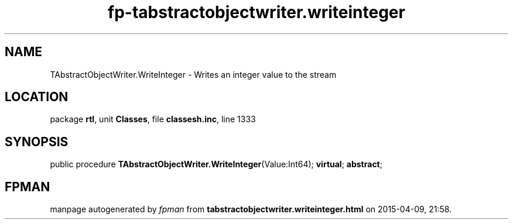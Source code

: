 .\" file autogenerated by fpman
.TH "fp-tabstractobjectwriter.writeinteger" 3 "2014-03-14" "fpman" "Free Pascal Programmer's Manual"
.SH NAME
TAbstractObjectWriter.WriteInteger - Writes an integer value to the stream
.SH LOCATION
package \fBrtl\fR, unit \fBClasses\fR, file \fBclassesh.inc\fR, line 1333
.SH SYNOPSIS
public procedure \fBTAbstractObjectWriter.WriteInteger\fR(Value:Int64); \fBvirtual\fR; \fBabstract\fR;
.SH FPMAN
manpage autogenerated by \fIfpman\fR from \fBtabstractobjectwriter.writeinteger.html\fR on 2015-04-09, 21:58.


